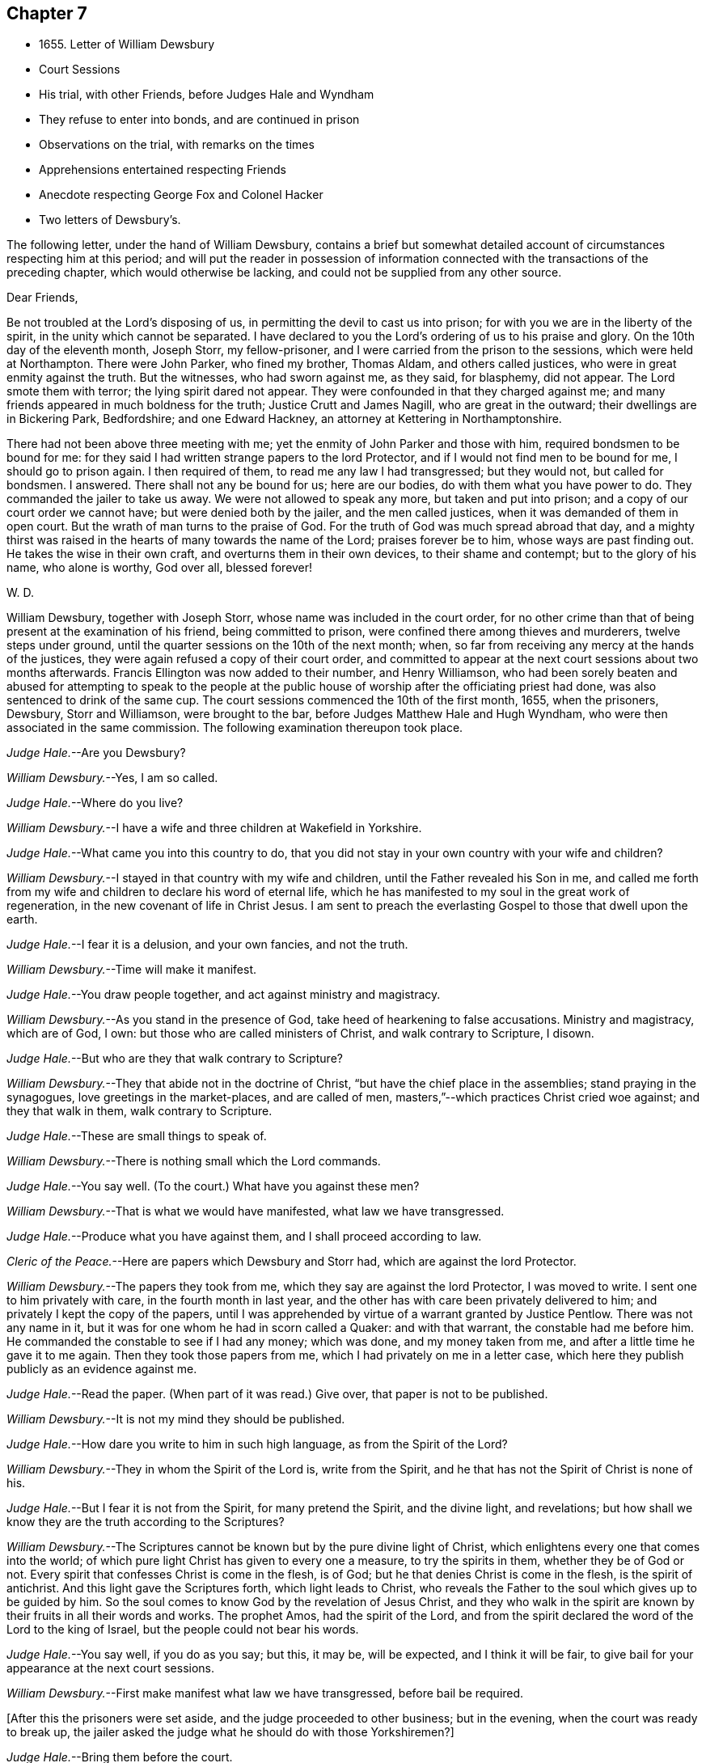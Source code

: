 == Chapter 7

[.chapter-synopsis]
* 1655+++.+++ Letter of William Dewsbury
* Court Sessions
* His trial, with other Friends, before Judges Hale and Wyndham
* They refuse to enter into bonds, and are continued in prison
* Observations on the trial, with remarks on the times
* Apprehensions entertained respecting Friends
* Anecdote respecting George Fox and Colonel Hacker
* Two letters of Dewsbury`'s.

The following letter, under the hand of William Dewsbury,
contains a brief but somewhat detailed account
of circumstances respecting him at this period;
and will put the reader in possession of information connected
with the transactions of the preceding chapter,
which would otherwise be lacking, and could not be supplied from any other source.

[.embedded-content-document.letter]
--

[.salutation]
Dear Friends,

Be not troubled at the Lord`'s disposing of us,
in permitting the devil to cast us into prison;
for with you we are in the liberty of the spirit, in the unity which cannot be separated.
I have declared to you the Lord`'s ordering of us to his praise and glory.
On the 10th day of the eleventh month, Joseph Storr, my fellow-prisoner,
and I were carried from the prison to the sessions, which were held at Northampton.
There were John Parker, who fined my brother, Thomas Aldam, and others called justices,
who were in great enmity against the truth.
But the witnesses, who had sworn against me, as they said, for blasphemy, did not appear.
The Lord smote them with terror; the lying spirit dared not appear.
They were confounded in that they charged against me;
and many friends appeared in much boldness for the truth; Justice Crutt and James Nagill,
who are great in the outward; their dwellings are in Bickering Park, Bedfordshire;
and one Edward Hackney, an attorney at Kettering in Northamptonshire.

There had not been above three meeting with me;
yet the enmity of John Parker and those with him, required bondsmen to be bound for me:
for they said I had written strange papers to the lord Protector,
and if I would not find men to be bound for me, I should go to prison again.
I then required of them, to read me any law I had transgressed; but they would not,
but called for bondsmen.
I answered.
There shall not any be bound for us; here are our bodies,
do with them what you have power to do.
They commanded the jailer to take us away.
We were not allowed to speak any more, but taken and put into prison;
and a copy of our court order we cannot have; but were denied both by the jailer,
and the men called justices, when it was demanded of them in open court.
But the wrath of man turns to the praise of God.
For the truth of God was much spread abroad that day,
and a mighty thirst was raised in the hearts of many towards the name of the Lord;
praises forever be to him, whose ways are past finding out.
He takes the wise in their own craft, and overturns them in their own devices,
to their shame and contempt; but to the glory of his name, who alone is worthy,
God over all, blessed forever!

[.signed-section-signature]
W+++.+++ D.

--

William Dewsbury, together with Joseph Storr, whose name was included in the court order,
for no other crime than that of being present at the examination of his friend,
being committed to prison, were confined there among thieves and murderers,
twelve steps under ground, until the quarter sessions on the 10th of the next month;
when, so far from receiving any mercy at the hands of the justices,
they were again refused a copy of their court order,
and committed to appear at the next court sessions about two months afterwards.
Francis Ellington was now added to their number, and Henry Williamson,
who had been sorely beaten and abused for attempting to speak to the people
at the public house of worship after the officiating priest had done,
was also sentenced to drink of the same cup.
The court sessions commenced the 10th of the first month, 1655, when the prisoners,
Dewsbury, Storr and Williamson, were brought to the bar,
before Judges Matthew Hale and Hugh Wyndham,
who were then associated in the same commission.
The following examination thereupon took place.

[.discourse-part]
__Judge Hale.__--Are you Dewsbury?

[.discourse-part]
__William Dewsbury.__--Yes, I am so called.

[.discourse-part]
__Judge Hale.__--Where do you live?

[.discourse-part]
__William Dewsbury.__--I have a wife and three children at Wakefield in Yorkshire.

[.discourse-part]
__Judge Hale.__--What came you into this country to do,
that you did not stay in your own country with your wife and children?

[.discourse-part]
__William Dewsbury.__--I stayed in that country with my wife and children,
until the Father revealed his Son in me,
and called me forth from my wife and children to declare his word of eternal life,
which he has manifested to my soul in the great work of regeneration,
in the new covenant of life in Christ Jesus.
I am sent to preach the everlasting Gospel to those that dwell upon the earth.

[.discourse-part]
__Judge Hale.__--I fear it is a delusion, and your own fancies, and not the truth.

[.discourse-part]
__William Dewsbury.__--Time will make it manifest.

[.discourse-part]
__Judge Hale.__--You draw people together, and act against ministry and magistracy.

[.discourse-part]
__William Dewsbury.__--As you stand in the presence of God,
take heed of hearkening to false accusations.
Ministry and magistracy, which are of God, I own:
but those who are called ministers of Christ, and walk contrary to Scripture, I disown.

[.discourse-part]
__Judge Hale.__--But who are they that walk contrary to Scripture?

[.discourse-part]
__William Dewsbury.__--They that abide not in the doctrine of Christ,
"`but have the chief place in the assemblies; stand praying in the synagogues,
love greetings in the market-places, and are called of men,
masters,`"--which practices Christ cried woe against; and they that walk in them,
walk contrary to Scripture.

[.discourse-part]
__Judge Hale.__--These are small things to speak of.

[.discourse-part]
__William Dewsbury.__--There is nothing small which the Lord commands.

[.discourse-part]
__Judge Hale.__--You say well.
(To the court.) What have you against these men?

[.discourse-part]
__William Dewsbury.__--That is what we would have manifested, what law we have transgressed.

[.discourse-part]
__Judge Hale.__--Produce what you have against them, and I shall proceed according to law.

[.discourse-part]
__Cleric of the Peace.__--Here are papers which Dewsbury and Storr had,
which are against the lord Protector.

[.discourse-part]
__William Dewsbury.__--The papers they took from me, which they say are against the lord Protector,
I was moved to write.
I sent one to him privately with care, in the fourth month in last year,
and the other has with care been privately delivered to him;
and privately I kept the copy of the papers,
until I was apprehended by virtue of a warrant granted by Justice Pentlow.
There was not any name in it, but it was for one whom he had in scorn called a Quaker:
and with that warrant, the constable had me before him.
He commanded the constable to see if I had any money; which was done,
and my money taken from me, and after a little time he gave it to me again.
Then they took those papers from me, which I had privately on me in a letter case,
which here they publish publicly as an evidence against me.

[.discourse-part]
__Judge Hale.__--Read the paper.
(When part of it was read.) Give over, that paper is not to be published.

[.discourse-part]
__William Dewsbury.__--It is not my mind they should be published.

[.discourse-part]
__Judge Hale.__--How dare you write to him in such high language, as from the Spirit of the Lord?

[.discourse-part]
__William Dewsbury.__--They in whom the Spirit of the Lord is, write from the Spirit,
and he that has not the Spirit of Christ is none of his.

[.discourse-part]
__Judge Hale.__--But I fear it is not from the Spirit, for many pretend the Spirit,
and the divine light, and revelations;
but how shall we know they are the truth according to the Scriptures?

[.discourse-part]
__William Dewsbury.__--The Scriptures cannot be known but by the pure divine light of Christ,
which enlightens every one that comes into the world;
of which pure light Christ has given to every one a measure, to try the spirits in them,
whether they be of God or not.
Every spirit that confesses Christ is come in the flesh, is of God;
but he that denies Christ is come in the flesh, is the spirit of antichrist.
And this light gave the Scriptures forth, which light leads to Christ,
who reveals the Father to the soul which gives up to be guided by him.
So the soul comes to know God by the revelation of Jesus Christ,
and they who walk in the spirit are known by their fruits in all their words and works.
The prophet Amos, had the spirit of the Lord,
and from the spirit declared the word of the Lord to the king of Israel,
but the people could not bear his words.

[.discourse-part]
__Judge Hale.__--You say well, if you do as you say; but this, it may be, will be expected,
and I think it will be fair, to give bail for your appearance at the next court sessions.

[.discourse-part]
__William Dewsbury.__--First make manifest what law we have transgressed, before bail be required.

[.discourse-part]
+++[+++After this the prisoners were set aside, and the judge proceeded to other business;
but in the evening, when the court was ready to break up,
the jailer asked the judge what he should do with those Yorkshiremen?]

[.discourse-part]
__Judge Hale.__--Bring them before the court.

[.offset]
+++[+++Which was done.
Then some in the court said,
"`Take off their hats;`" and two of their hats were taken off;
but as they were about to take off William Dewsbury`'s, the judge said,
"`Let it be on,`" and bade them put on the hats of the other two again,
which was done at his command.
He then spoke to William Dewsbury.]

[.discourse-part]
__Judge Hale.__--Now I see what you are, and your disguise and form of fair words is seen,
and you are not the man you pretend to be.

[.discourse-part]
__William Dewsbury.__--Disguises and formality I deny; but the power of God I own and witness,
in which I stand, and am subject to it, and to the ordinance of man for conscience sake.

[.discourse-part]
__Judge Hale.__--Now you are commanded: Take off your hat.

[.discourse-part]
__William Dewsbury.__--Honor is not in pulling off the hat,
but in obeying the just commands of God;
and my hat offends not any.
They who are offended at it, may take it off: I shall not resist them.
But there is no Scripture that expresses any honor to be in putting off the hat.

[.discourse-part]
__Judge Hale.__--What! must we do nothing but what is expressed in Scripture, for our apparel,
what we shall put on?

[.discourse-part]
__William Dewsbury.__--Yes, the Scripture says, Let your adorning be with modest apparel.

[.discourse-part]
__Judge Hale.__--Are you judge, that you stand covered and will not uncover, as other prisoners do?

[.discourse-part]
__William Dewsbury.__--What I do, God is my witness, I do it not in contempt to any,
but in obedience to the power of God for conscience sake.

[.discourse-part]
__Judge Hale.__--If you will not stand as prisoners, I will not do anything concerning you;
but here I found you, and here I shall leave you.

[.discourse-part]
__William Dewsbury.__--We have been above ten weeks in the low jail,
and no breach of any law found against us: we stand subject to the power of God,
whatever he allows you to do with us.

[.offset]
Thus far as relates to the present examination of William Dewsbury.

On the 12th of the same month, the Judges Wyndham and Hale being together upon the bench,
they called for the prisoners
Dewsbury, Storr, and Williamson.

[.discourse-part]
__Judge Wyndham.__--Take off their hats.

[.discourse-part]
__Judge Hale.__--Read the evidence against them.
+++[+++Which having been done as before.]
What say you, did you speak these words?

[.offset]
+++[+++William Dewsbury then related his encounter with the priest Andrews,
and the circumstances which led to the disturbance in the market-place at Wellingborough;
asserting the breach of the peace and the tumult to have been caused by his accusers,
and not by him.
The examination then proceeded.]

[.discourse-part]
__Judge Wyndham.__--Dewsbury, you are well known in the north and in Yorkshire;
there I have heard of you; but where were you born?

[.discourse-part]
__William Dewsbury.__--My natural birth was in Yorkshire.

[.discourse-part]
__Judge Wynhdam.__--Do you begin to cant?
Is there any other birth?

[.discourse-part]
__William Dewsbury.__--Yes.
"`Except you be regenerate and born again, you cannot see the kingdom of God.`"
Which birth I witness.

[.discourse-part]
__Judge Wynhdam.__--At what place in Yorkshire were you born?

[.discourse-part]
__William Dewsbury.__--At a town called Allerthorpe, nine miles from York, towards Hull.

[.discourse-part]
__Judge Wynhdam.__--Where have you been your time?

[.discourse-part]
__William Dewsbury.__--When I was thirteen years of age,
I was bound apprentice to a cloth maker in the west part of Yorkshire,
at a town called Holdbeck, near Leeds.

[.discourse-part]
__Judge Wynhdam.__--Did you serve your time?

[.discourse-part]
__William Dewsbury.__--I did stay till the time was nearly expired,
and then the wars began in this nation, and I went into the service of the parliament.

[.discourse-part]
__Judge Wynhdam.__--Do you deny all Popish tenets?

[.discourse-part]
__William Dewsbury.__--Popish tenets I deny;
and all tenets contrary to the pure doctrine of faith in the Lord Jesus Christ.

[.discourse-part]
__Judge Wynhdam.__--Do you own the Scriptures to be a rule to walk by?

[.discourse-part]
__William Dewsbury.__--The Scriptures I own;
and the pure light and power of Christ Jesus that gave them forth,
to guide in a holy conduct according to the Scripture;
and he that walks contrary to it is condemned by it.

[.discourse-part]
__Judge Wynhdam.__--Couldst you not stay in your own country, and keep your opinions to yourself;
but you must go abroad in the country, and in these parts, to delude the people,
and to make a disturbance?

[.discourse-part]
__William Dewsbury.__--Deluding I deny.
I would have you make manifest what delusion is.
But truth I witness; and the things I have heard and seen I am sent to declare;
which disturbs not the peace of any, but of those who walk not in the truth;
whose peace must be disturbed and taken away..

[.discourse-part]
__Judge Wynhdam.__--But if you and Fox had it in your power,
you would soon have your hands imbrued in blood.

[.discourse-part]
__William Dewsbury.__--It is not so.
The Spirit of Truth which we witness in us is peaceable,
and neither does violence nor sheds blood:
and the hands of all that are guided by the Spirit of Truth,
the light and power of Christ, are bound from offering violence, or shedding blood.

[.discourse-part]
__Joseph Storr__.--Their sufferings and stonings are well known in
this nation--and they never lift up a hand against any.

[.discourse-part]
__Judge Wynhdam.__--It is because you have not power;
but here is evidence against you for breaking the peace.
Will you give bond for your appearance at the next court sessions?

[.discourse-part]
__William Dewsbury.__--It is the liberty of the law of this nation,
that all who profess the faith of Christ Jesus,
may walk in uprightness to their faith in him, without any breach of the laws.
And I require,
a law may be read to us that the evidence brought against us is the breach of;
that by the law we may be convinced of transgression before any bail be required of us.

[.discourse-part]
__Judge Wynhdam.__--We are judges,
and we conceive and judge what is charged against you
to be a sufficient ground to require bail of you,
for your appearance at the court sessions.

[.discourse-part]
__William Dewsbury.__--Though you be judges, you are judges of a law,
and are to judge according to law,
which is your rule to judge by, and that law I would have you to read us;
and if we have transgressed it, judge us according to it.

[.discourse-part]
__Judge Wynhdam.__--You are transgressors of the law,
in that you are not subject to government and authority, refusing to pull off your hats.

[.discourse-part]
__William Dewsbury.__--We are subject to the government and the power of God,
and to the ordinance of man for conscience sake; but show us in Scripture,
which is a true testimony of the power of God, in which we stand,
that putting off the hat is required in subjection to authority;
and read us a national law, which is the ordinance of man, that requires such a thing.

[.discourse-part]
__Judge Wynhdam.__--It is the practice and custom of the nation.

[.discourse-part]
__William Dewsbury.__--The customs of the heathen are vain.

[.discourse-part]
__Judge Hale.__--From the evidence which has been read, we expect bond for your appearance,
as has been required, at the next court sessions.

[.discourse-part]
__William Dewsbury.__--We have not transgressed any law: if you know of any law broken by us,
let it be read, that we may know what bail is required for;
and what we are to answer at the next court sessions.

[.discourse-part]
__Judge Hale.__--What say you, Storr?
Will you enter into bond for your appearance at the next court sessions?

[.discourse-part]
__Joseph Storr.__--Where are those who have given evidence against me,
that I may answer to the particulars of those things charged against me.

[.discourse-part]
__Judge Hale.__--If you will give bail for your appearance at the court sessions,
then shall those that have informed against you appear face to face.

[.discourse-part]
__Joseph Storr.__--We are bound by a stronger tie than any outward bond.

[.discourse-part]
__Judge Hale.__--What say you, Williamson?
Will you enter into bond for your appearance at the next court sessions.

[.discourse-part]
__Henry Williamson.__--I am not of any ill behavior;
but am bound to good behavior by the power of God.

[.discourse-part]
__Judge Hale.__--If you will not find sureties, you must lie here till the next court sessions.
Look to them, jailer.

[.small-break]
'''

They were accordingly conducted back to prison,
and there confined eleven weeks in the nasty low jail, as before, among felons,
until another assize.
In the meantime several others of their friends were committed to prison.

Although it is difficult, no impossible, to reconcile such a result,
with the principles of straight-forward justice,
it is due to the judges and others in authority in those turbulent times,
and in particular to the character of Judge Hale, to observe,
that Friends then were not so well understood as they have been since.
This, in fact, was one of those instances,
in which too little discrimination was exercised,
and the innocent were accordingly made to suffer with and for the guilty.
For, notwithstanding it was then, as it has ever been,
a matter of religious principle among Friends, not to interfere in political questions,
nor to mix themselves up as partisans in the
agitations of the times about temporal things;
yet their free and uncompromising censure of many of
the principles as well as practices of the day,
rendered it difficult for superficial or prejudiced observers,
to distinguish their object from that of other classes of agitators.
And when it is remembered that the principles of
Friends respecting the national ministry,
both as to its appointment and its maintenance,
struck at the very root of the union of church and state, it is not to be doubted,
that many thought they had sufficient grounds for concluding,
that the views of this Society were unfriendly to the government itself.
This, however, could not sanction the many unjust and arbitrary proceedings under which,
as in the present instance, they were made to suffer; and there is reason to regret,
that the name of one, whose character stands so high as that of Judge Hale,
should be connected with a proceeding of that nature.
It is, nevertheless, very satisfactory to know, that at a later period,
when he was better informed,
his proceedings towards Friends wore a very different aspect.
It will still further illustrate the fact,
which has been pretty clearly displayed by the preceding trial,
that considerable fears of a political nature
were entertained respecting Friends at this time;
if the reader is informed, that while these matters were transacting in Northampton,
George Fox was no less a cause of apprehension in Leicestershire.
For he was about to hold a meeting at Whetstone, near Leicester, Colonel Hacker,
who afterwards suffered at Tyburn, as one of the judges of King Charles,
sent a company of horse to seize him,
on suspicion of his being engaged in a plot then in agitation against Cromwell.
In the course of the examination which followed, Needham, Hacker`'s son-in-law,
observed to his father, in reference to Fox, that he had reigned too long,
and it was time to have him cut off.
George Fox having remonstrated against such a surprising conclusion,
and declared his innocence, Hacker asked him if he would go home and stay there.
But he refusing to bind himself to do one thing or to refrain from another, Hacker said,
"`Then I will send you to my lord Protector tomorrow morning, by Captain Drury,
one of his lifeguards.`"
What follows is no less interesting than remarkable.
The next morning, when George Fox was delivered to Captain Drury,
he desired to speak to the Colonel before he went; which was allowed,
and he was brought to his bedside.
Hacker told him to go home, and keep no more meetings; which George Fox refusing to do,
he said, "`Then you must go before the Protector.`"
Whereupon George kneeled at his bedside, and prayed the Lord to forgive him:
for he looked on the Colonel`'s case to be like that of Pilate,
who would wash his hands of the guilt of the measure,
to which he was stirred up by the priests.
George Fox further told him to remember what he had then said,
when the day of his misery and trial should come
upon him--a day little anticipated by Needham,
when he made to his father the above-mentioned
observation respecting George Fox`'s career.
This is by no means a solitary instance of George Fox`'s foresight,
whencesoever it was derived.
Captain Drury, though a man of light behavior, and disposed to ridicule Friends,
conducted himself so far courteously to his prisoner,
as to allow him to visit William Dewsbury in the jail of Northampton,
when he passed through that town.

[.small-break]
'''

+++[+++The insertion, at the close of this chapter,
of parts of two original letters from William Dewsbury,
besides conveying further information as to him and his colleagues,
may tend to illustrate the foregoing sentiments of our author,
relative to the alarm which certainly at this juncture
took hold of the minds of the people at large,
but especially some classes,
whose church system seemed endangered by the rapid
spread of Friends and their principles through the land.
These letters are dated from Northampton common jail, the 3rd of the seventh month,
and 15th of the eighth month, 1655.

It seems that often, when their persecutors had got Friends into prison,
they found "`Jerusalem such a burdensome stone,`" as Dewsbury expresses it,
that they could "`not readily cast it off;`" the tendency of
which he describes as grinding them to powder.
They found and felt that they had wronged these oppressed people,
and how to deliver themselves of their prey, and deliver their own characters too,
was sometimes not an easy matter.
Friends feared the face of no man,
nor could be brought to bow to the corrupt wills of any, whether magistrates or others:
they stood to their testimony when they found
they must bear it for the Lord and his Truth,
against the deceit and oppression of man towards man in the things of God.
They could make neither unrighteous concessions nor mean compromises,
nor enter into recognizances, nor pay fines nor fees,
for doing what they considered their duty;
but were ever willing cheerfully to suffer for what nothing
short of this sense of duty could have induced them to do.
It appears by one of these letters, that the justices made use of the jailer,
to see if he could get any words from any of the prisoners, that could be construed,
as though they would enter into bonds for good behavior,
and intimated they should then forthwith be set at liberty.
But the jailer, though he would often meet others of the prisoners,
could not endure William Dewsbury`'s piercing eye and high-toned virtue,
often endeavoring to avoid him,
and would even run from him when he saw him coming towards him,
sooner than encounter him, and sometimes was not seen by him for more than a week.
This was the case with the person periodically
officiating as minister among the prisoners;
for Dewsbury had protested against him and his doctrine,
after he had delivered his discourse, on which, as he relates it,
"`fear surprised the hypocrite,`" so that "`he stood trembling,
and was not able to answer a word.`"
Upon this, the justices actually declared in the open court at the sessions,
that the minister "`dared not come to preach any more,
unless some course were taken with these Quakers;`" so
an order was given to lock them down in the dungeon,
which was done always after, during the hour of preaching.
Dewsbury adds:

[.embedded-content-document.letter]
--

"`The dread of our God is upon them, their heart fails them;
and their torment is daily increased, to see the Lord`'s work prosper,
which goes on in mighty power all over these parts, and all the nation over.
Friends grow in the power of our God.
They come from London, and many places on every side to visit us,
though they hear that they cannot be allowed to come at
us:--and the wisdom of our God is much in it,
who keeps them in patience, with boldness, to sit at the jail door,
for a testimony against them; which adds much to their torment.
The jailer threatens them;
and some are ordered of the Lord to go to the justices
to bear witness against their wickedness;
and every one would put it off from themselves, and deny what they have done.

We have all things we need in the outward: three in bonds with me maintain themselves,
two brothers, called Marmaduke and Joseph Storr, and one Francis Ellington,
who is by trade an upholsterer; and Thomas Goodair is in the town jail,
and maintains himself I have not been free to receive
any money of Friends here towards my necessities,
which has much confounded my adversaries,
that my life should be given up for their souls`' good,
and not to receive money of them to supply my needs:
but in some places I paid for what I needed, where they were not able.
As to some that had wealth,
but had parents who said they would be destroyed with receiving me,
and that their trading would fail in the world; contrary to their minds,
I was ordered of the Lord to pay them in full for what I had,
that the Gospel might not be burdensome.
I am supplied at all times with what I need, and so shall my wife and children be,
according to the word of the Lord, which was sealed to me eight or nine years ago,
when a house and garden grounds were taken from me by this persecuting spirit,
which then would not let me have the benefit of the law, but called me heretic, and said,
I might not be permitted to have an outward being in this nation.

Thomas Goodair was kept in the power and wisdom of our God,
in the day when he was brought before the rulers
of this town for a testimony against them.
Thomas Stubbs is in great service, and is preciously carried forth in the life.
Richard Farnsworth is come up among Friends in these parts;
much service the Lord has for him among them:
a great convincement there is upon many people,
and a great thirst wherever such Friends come; the harvest is mighty,
but the laborers are few;
pray the Lord of the harvest to send faithful laborers into his harvest.

--

[.offset]
The last of these communications, with some omissions, runs thus:--

[.embedded-content-document.letter]
--

[.salutation]
My dear sister,

Our Father has covered the faces of his enemies in these parts with shame,
and has exalted his Son over all their heads,--
they tremble before his power in his saints,
and our God has ordered them in wisdom.
Many he moves to come to visit us.
Captain Bradford, as he marched up to London, was allowed to quarter in the town,
and came to the jail door, to see if he might come to visit us in prison.
The jailer was very untoward at first, yet being somewhat afraid,
asked him if he had any command in the army; he answered him, '`What I have,
it matters not in this thing; for this I declare to you,
what command soever I have in the army, my sword shall not open the jail doors;
and if you do not open them, I shall not come in.`'
In meekness and patience he stood, until the Lord commanded the jailer`'s spirit,
that he let him come in; and in precious wisdom he was carried in the town,
which did much confound them; and the most of the time he stayed, he was with us,
and the prison was full of officers and soldiers.
In seventeen weeks before that time, few were permitted to come to us,
though some came about one hundred miles.
In the week following after Captain Bradford passed away, was the general sessions;
and there came certain Friends from Bristol, with our dear brother, John Audland,
and some from London, and Justice Crook, and certain others hereaway, who,
in the power of the Spirit of our God,
did tread on the heads of these that persecute him in his children,
that they trembled before the presence of the Most High.
Two young men, who are in bonds, were brought before the men that sat at the sessions,
and the Lord manifested his power in them,
that those called justices were confounded before all the people;
but the time of their freedom out of bonds was not yet come.
Here are certain precious hearts,
that have lived in great pleasures and honors in the world,
who are now laying them down willingly at the feet of Jesus:
I am moved to lay their case before you, that you may write to them.
Justice Crook`'s wife is a precious woman, and many other of the handmaids of the Lord,
who is carrying his work over all, where he sends his children.--Editor]

--
